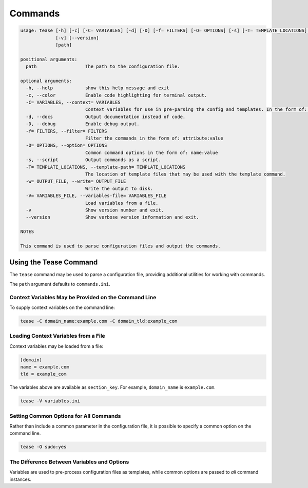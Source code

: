 .. _commands:

********
Commands
********

.. code-block:: text

    usage: tease [-h] [-c] [-C= VARIABLES] [-d] [-D] [-f= FILTERS] [-O= OPTIONS] [-s] [-T= TEMPLATE_LOCATIONS] [-w= OUTPUT_FILE] [-V= VARIABLES_FILE]
                 [-v] [--version]
                 [path]

    positional arguments:
      path                  The path to the configuration file.

    optional arguments:
      -h, --help            show this help message and exit
      -c, --color           Enable code highlighting for terminal output.
      -C= VARIABLES, --context= VARIABLES
                            Context variables for use in pre-parsing the config and templates. In the form of: name:value
      -d, --docs            Output documentation instead of code.
      -D, --debug           Enable debug output.
      -f= FILTERS, --filter= FILTERS
                            Filter the commands in the form of: attribute:value
      -O= OPTIONS, --option= OPTIONS
                            Common command options in the form of: name:value
      -s, --script          Output commands as a script.
      -T= TEMPLATE_LOCATIONS, --template-path= TEMPLATE_LOCATIONS
                            The location of template files that may be used with the template command.
      -w= OUTPUT_FILE, --write= OUTPUT_FILE
                            Write the output to disk.
      -V= VARIABLES_FILE, --variables-file= VARIABLES_FILE
                            Load variables from a file.
      -v                    Show version number and exit.
      --version             Show verbose version information and exit.

    NOTES

    This command is used to parse configuration files and output the commands.

Using the Tease Command
=======================

The ``tease`` command may be used to parse a configuration file, providing additional utilities for working with commands.

The ``path`` argument defaults to ``commands.ini``.

Context Variables May be Provided on the Command Line
-----------------------------------------------------

To supply context variables on the command line:

.. code-block:: bash

    tease -C domain_name:example.com -C domain_tld:example_com

Loading Context Variables from a File
-------------------------------------

Context variables may be loaded from a file:

.. code-block:: ini

    [domain]
    name = example.com
    tld = example_com

The variables above are available as ``section_key``. For example, ``domain_name`` is ``example.com``.

.. code-block:: bash

    tease -V variables.ini

Setting Common Options for All Commands
---------------------------------------

Rather than include a common parameter in the configuration file, it is possible to specify a common option on the command line.

.. code-block:: bash

    tease -O sudo:yes

The Difference Between Variables and Options
--------------------------------------------

Variables are used to pre-process configuration files as templates, while common options are passed to *all* command instances.
